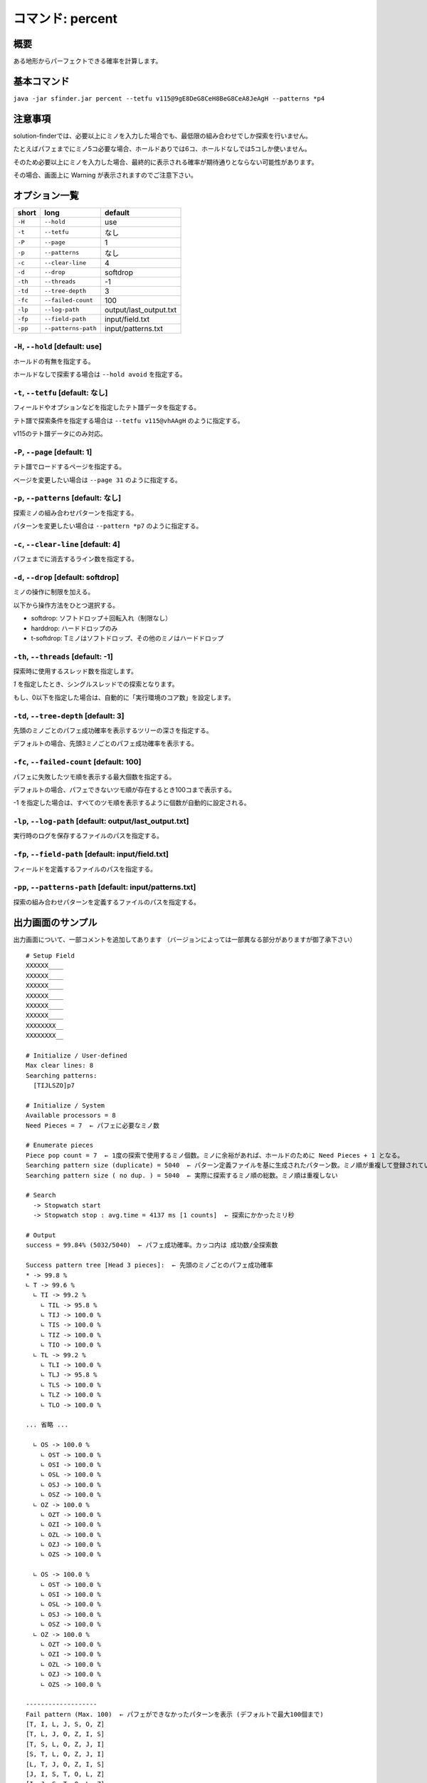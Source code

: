 ============================================================
コマンド: percent
============================================================

概要
============================================================

ある地形からパーフェクトできる確率を計算します。


基本コマンド
============================================================

``java -jar sfinder.jar percent --tetfu v115@9gE8DeG8CeH8BeG8CeA8JeAgH --patterns *p4``


注意事項
============================================================

solution-finderでは、必要以上にミノを入力した場合でも、最低限の組み合わせでしか探索を行いません。

たとえばパフェまでにミノ5コ必要な場合、ホールドありでは6コ、ホールドなしでは5コしか使いません。

そのため必要以上にミノを入力した場合、最終的に表示される確率が期待通りとならない可能性があります。

その場合、画面上に Warning が表示されますのでご注意下さい。


オプション一覧
============================================================

======== ====================== ======================
short    long                   default
======== ====================== ======================
``-H``   ``--hold``             use
``-t``   ``--tetfu``            なし
``-P``   ``--page``             1
``-p``   ``--patterns``         なし
``-c``   ``--clear-line``       4
``-d``   ``--drop``             softdrop
``-th``  ``--threads``          -1
``-td``  ``--tree-depth``       3
``-fc``  ``--failed-count``     100
``-lp``  ``--log-path``         output/last_output.txt
``-fp``  ``--field-path``       input/field.txt
``-pp``  ``--patterns-path``    input/patterns.txt
======== ====================== ======================


``-H``, ``--hold`` [default: use]
^^^^^^^^^^^^^^^^^^^^^^^^^^^^^^^^^^^^^^^^^^^^^^^^^^^^^^^^^^^^^

ホールドの有無を指定する。

ホールドなしで探索する場合は ``--hold avoid`` を指定する。


``-t``, ``--tetfu`` [default: なし]
^^^^^^^^^^^^^^^^^^^^^^^^^^^^^^^^^^^^^^^^^^^^^^^^^^^^^^^^^^^^^

フィールドやオプションなどを指定したテト譜データを指定する。

テト譜で探索条件を指定する場合は ``--tetfu v115@vhAAgH`` のように指定する。

v115のテト譜データにのみ対応。


``-P``, ``--page`` [default: 1]
^^^^^^^^^^^^^^^^^^^^^^^^^^^^^^^^^^^^^^^^^^^^^^^^^^^^^^^^^^^^^

テト譜でロードするページを指定する。

ページを変更したい場合は ``--page 31`` のように指定する。


``-p``, ``--patterns`` [default: なし]
^^^^^^^^^^^^^^^^^^^^^^^^^^^^^^^^^^^^^^^^^^^^^^^^^^^^^^^^^^^^^

探索ミノの組み合わせパターンを指定する。

パターンを変更したい場合は ``--pattern *p7`` のように指定する。


``-c``, ``--clear-line`` [default: 4]
^^^^^^^^^^^^^^^^^^^^^^^^^^^^^^^^^^^^^^^^^^^^^^^^^^^^^^^^^^^^^

パフェまでに消去するライン数を指定する。


``-d``, ``--drop`` [default: softdrop]
^^^^^^^^^^^^^^^^^^^^^^^^^^^^^^^^^^^^^^^^^^^^^^^^^^^^^^^^^^^^^

ミノの操作に制限を加える。

以下から操作方法をひとつ選択する。

* softdrop: ソフトドロップ＋回転入れ（制限なし）
* harddrop: ハードドロップのみ
* t-softdrop: Tミノはソフトドロップ、その他のミノはハードドロップ

``-th``, ``--threads`` [default: -1]
^^^^^^^^^^^^^^^^^^^^^^^^^^^^^^^^^^^^^^^^^^^^^^^^^^^^^^^^^^^^^

探索時に使用するスレッド数を指定します。

`1` を指定したとき、シングルスレッドでの探索となります。

もし、0以下を指定した場合は、自動的に「実行環境のコア数」を設定します。


``-td``, ``--tree-depth`` [default: 3]
^^^^^^^^^^^^^^^^^^^^^^^^^^^^^^^^^^^^^^^^^^^^^^^^^^^^^^^^^^^^^

先頭のミノごとのパフェ成功確率を表示するツリーの深さを指定する。

デフォルトの場合、先頭3ミノごとのパフェ成功確率を表示する。


``-fc``, ``--failed-count`` [default: 100]
^^^^^^^^^^^^^^^^^^^^^^^^^^^^^^^^^^^^^^^^^^^^^^^^^^^^^^^^^^^^^

パフェに失敗したツモ順を表示する最大個数を指定する。

デフォルトの場合、パフェできないツモ順が存在するとき100コまで表示する。

-1 を指定した場合は、すべてのツモ順を表示するように個数が自動的に設定される。


``-lp``, ``--log-path`` [default: output/last_output.txt]
^^^^^^^^^^^^^^^^^^^^^^^^^^^^^^^^^^^^^^^^^^^^^^^^^^^^^^^^^^^^^

実行時のログを保存するファイルのパスを指定する。


``-fp``, ``--field-path`` [default: input/field.txt]
^^^^^^^^^^^^^^^^^^^^^^^^^^^^^^^^^^^^^^^^^^^^^^^^^^^^^^^^^^^^^

フィールドを定義するファイルのパスを指定する。


``-pp``, ``--patterns-path`` [default: input/patterns.txt]
^^^^^^^^^^^^^^^^^^^^^^^^^^^^^^^^^^^^^^^^^^^^^^^^^^^^^^^^^^^^^

探索の組み合わせパターンを定義するファイルのパスを指定する。



出力画面のサンプル
============================================================

出力画面について、一部コメントを追加してあります （バージョンによっては一部異なる部分がありますが御了承下さい） ::

  # Setup Field
  XXXXXX____
  XXXXXX____
  XXXXXX____
  XXXXXX____
  XXXXXX____
  XXXXXX____
  XXXXXXXX__
  XXXXXXXX__

  # Initialize / User-defined
  Max clear lines: 8
  Searching patterns:
    [TIJLSZO]p7

  # Initialize / System
  Available processors = 8
  Need Pieces = 7  ← パフェに必要なミノ数

  # Enumerate pieces
  Piece pop count = 7  ← 1度の探索で使用するミノ個数。ミノに余裕があれば、ホールドのために Need Pieces + 1 となる。
  Searching pattern size (duplicate) = 5040  ← パターン定義ファイルを基に生成されたパターン数。ミノ順が重複して登録されている可能性あり
  Searching pattern size ( no dup. ) = 5040  ← 実際に探索するミノ順の総数。ミノ順は重複しない

  # Search
    -> Stopwatch start
    -> Stopwatch stop : avg.time = 4137 ms [1 counts]  ← 探索にかかったミリ秒

  # Output
  success = 99.84% (5032/5040)  ← パフェ成功確率。カッコ内は 成功数/全探索数

  Success pattern tree [Head 3 pieces]:  ← 先頭のミノごとのパフェ成功確率
  * -> 99.8 %
  ∟ T -> 99.6 %
    ∟ TI -> 99.2 %
      ∟ TIL -> 95.8 %
      ∟ TIJ -> 100.0 %
      ∟ TIS -> 100.0 %
      ∟ TIZ -> 100.0 %
      ∟ TIO -> 100.0 %
    ∟ TL -> 99.2 %
      ∟ TLI -> 100.0 %
      ∟ TLJ -> 95.8 %
      ∟ TLS -> 100.0 %
      ∟ TLZ -> 100.0 %
      ∟ TLO -> 100.0 %

  ... 省略 ...

    ∟ OS -> 100.0 %
      ∟ OST -> 100.0 %
      ∟ OSI -> 100.0 %
      ∟ OSL -> 100.0 %
      ∟ OSJ -> 100.0 %
      ∟ OSZ -> 100.0 %
    ∟ OZ -> 100.0 %
      ∟ OZT -> 100.0 %
      ∟ OZI -> 100.0 %
      ∟ OZL -> 100.0 %
      ∟ OZJ -> 100.0 %
      ∟ OZS -> 100.0 %

    ∟ OS -> 100.0 %
      ∟ OST -> 100.0 %
      ∟ OSI -> 100.0 %
      ∟ OSL -> 100.0 %
      ∟ OSJ -> 100.0 %
      ∟ OSZ -> 100.0 %
    ∟ OZ -> 100.0 %
      ∟ OZT -> 100.0 %
      ∟ OZI -> 100.0 %
      ∟ OZL -> 100.0 %
      ∟ OZJ -> 100.0 %
      ∟ OZS -> 100.0 %

  -------------------
  Fail pattern (Max. 100)  ← パフェができなかったパターンを表示 (デフォルトで最大100個まで)
  [T, I, L, J, S, O, Z]
  [T, L, J, O, Z, I, S]
  [T, S, L, O, Z, J, I]
  [S, T, L, O, Z, J, I]
  [L, T, J, O, Z, I, S]
  [J, I, S, T, O, L, Z]
  [I, J, S, T, O, L, Z]
  [I, T, L, J, S, O, Z]

  # Finalize
  done
